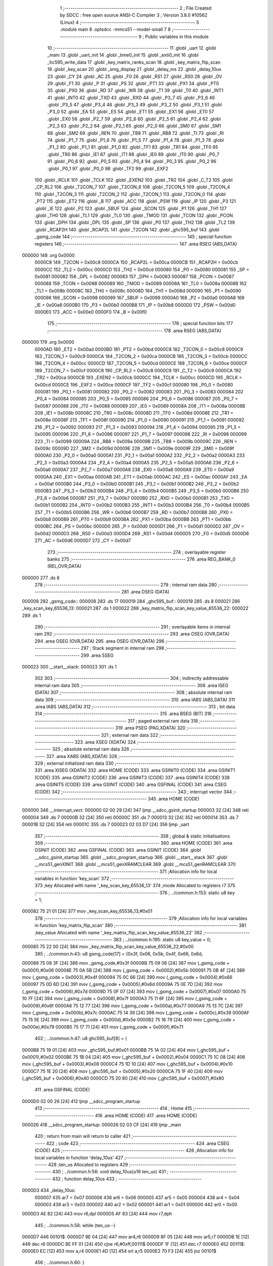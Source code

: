                                       1 ;--------------------------------------------------------
                                      2 ; File Created by SDCC : free open source ANSI-C Compiler
                                      3 ; Version 3.8.0 #10562 (Linux)
                                      4 ;--------------------------------------------------------
                                      5 	.module main
                                      6 	.optsdcc -mmcs51 --model-small
                                      7 	
                                      8 ;--------------------------------------------------------
                                      9 ; Public variables in this module
                                     10 ;--------------------------------------------------------
                                     11 	.globl _uart
                                     12 	.globl _main
                                     13 	.globl _uart_init
                                     14 	.globl _time0_init
                                     15 	.globl _exti0_init
                                     16 	.globl _hc595_write_data
                                     17 	.globl _key_matrix_ranks_scan
                                     18 	.globl _key_matrix_flip_scan
                                     19 	.globl _key_scan
                                     20 	.globl _smg_display
                                     21 	.globl _delay_ms
                                     22 	.globl _delay_10us
                                     23 	.globl _CY
                                     24 	.globl _AC
                                     25 	.globl _F0
                                     26 	.globl _RS1
                                     27 	.globl _RS0
                                     28 	.globl _OV
                                     29 	.globl _F1
                                     30 	.globl _P
                                     31 	.globl _PS
                                     32 	.globl _PT1
                                     33 	.globl _PX1
                                     34 	.globl _PT0
                                     35 	.globl _PX0
                                     36 	.globl _RD
                                     37 	.globl _WR
                                     38 	.globl _T1
                                     39 	.globl _T0
                                     40 	.globl _INT1
                                     41 	.globl _INT0
                                     42 	.globl _TXD
                                     43 	.globl _RXD
                                     44 	.globl _P3_7
                                     45 	.globl _P3_6
                                     46 	.globl _P3_5
                                     47 	.globl _P3_4
                                     48 	.globl _P3_3
                                     49 	.globl _P3_2
                                     50 	.globl _P3_1
                                     51 	.globl _P3_0
                                     52 	.globl _EA
                                     53 	.globl _ES
                                     54 	.globl _ET1
                                     55 	.globl _EX1
                                     56 	.globl _ET0
                                     57 	.globl _EX0
                                     58 	.globl _P2_7
                                     59 	.globl _P2_6
                                     60 	.globl _P2_5
                                     61 	.globl _P2_4
                                     62 	.globl _P2_3
                                     63 	.globl _P2_2
                                     64 	.globl _P2_1
                                     65 	.globl _P2_0
                                     66 	.globl _SM0
                                     67 	.globl _SM1
                                     68 	.globl _SM2
                                     69 	.globl _REN
                                     70 	.globl _TB8
                                     71 	.globl _RB8
                                     72 	.globl _TI
                                     73 	.globl _RI
                                     74 	.globl _P1_7
                                     75 	.globl _P1_6
                                     76 	.globl _P1_5
                                     77 	.globl _P1_4
                                     78 	.globl _P1_3
                                     79 	.globl _P1_2
                                     80 	.globl _P1_1
                                     81 	.globl _P1_0
                                     82 	.globl _TF1
                                     83 	.globl _TR1
                                     84 	.globl _TF0
                                     85 	.globl _TR0
                                     86 	.globl _IE1
                                     87 	.globl _IT1
                                     88 	.globl _IE0
                                     89 	.globl _IT0
                                     90 	.globl _P0_7
                                     91 	.globl _P0_6
                                     92 	.globl _P0_5
                                     93 	.globl _P0_4
                                     94 	.globl _P0_3
                                     95 	.globl _P0_2
                                     96 	.globl _P0_1
                                     97 	.globl _P0_0
                                     98 	.globl _TF2
                                     99 	.globl _EXF2
                                    100 	.globl _RCLK
                                    101 	.globl _TCLK
                                    102 	.globl _EXEN2
                                    103 	.globl _TR2
                                    104 	.globl _C_T2
                                    105 	.globl _CP_RL2
                                    106 	.globl _T2CON_7
                                    107 	.globl _T2CON_6
                                    108 	.globl _T2CON_5
                                    109 	.globl _T2CON_4
                                    110 	.globl _T2CON_3
                                    111 	.globl _T2CON_2
                                    112 	.globl _T2CON_1
                                    113 	.globl _T2CON_0
                                    114 	.globl _PT2
                                    115 	.globl _ET2
                                    116 	.globl _B
                                    117 	.globl _ACC
                                    118 	.globl _PSW
                                    119 	.globl _IP
                                    120 	.globl _P3
                                    121 	.globl _IE
                                    122 	.globl _P2
                                    123 	.globl _SBUF
                                    124 	.globl _SCON
                                    125 	.globl _P1
                                    126 	.globl _TH1
                                    127 	.globl _TH0
                                    128 	.globl _TL1
                                    129 	.globl _TL0
                                    130 	.globl _TMOD
                                    131 	.globl _TCON
                                    132 	.globl _PCON
                                    133 	.globl _DPH
                                    134 	.globl _DPL
                                    135 	.globl _SP
                                    136 	.globl _P0
                                    137 	.globl _TH2
                                    138 	.globl _TL2
                                    139 	.globl _RCAP2H
                                    140 	.globl _RCAP2L
                                    141 	.globl _T2CON
                                    142 	.globl _ghc595_buf
                                    143 	.globl _gsmg_code
                                    144 ;--------------------------------------------------------
                                    145 ; special function registers
                                    146 ;--------------------------------------------------------
                                    147 	.area RSEG    (ABS,DATA)
      000000                        148 	.org 0x0000
                           0000C8   149 _T2CON	=	0x00c8
                           0000CA   150 _RCAP2L	=	0x00ca
                           0000CB   151 _RCAP2H	=	0x00cb
                           0000CC   152 _TL2	=	0x00cc
                           0000CD   153 _TH2	=	0x00cd
                           000080   154 _P0	=	0x0080
                           000081   155 _SP	=	0x0081
                           000082   156 _DPL	=	0x0082
                           000083   157 _DPH	=	0x0083
                           000087   158 _PCON	=	0x0087
                           000088   159 _TCON	=	0x0088
                           000089   160 _TMOD	=	0x0089
                           00008A   161 _TL0	=	0x008a
                           00008B   162 _TL1	=	0x008b
                           00008C   163 _TH0	=	0x008c
                           00008D   164 _TH1	=	0x008d
                           000090   165 _P1	=	0x0090
                           000098   166 _SCON	=	0x0098
                           000099   167 _SBUF	=	0x0099
                           0000A0   168 _P2	=	0x00a0
                           0000A8   169 _IE	=	0x00a8
                           0000B0   170 _P3	=	0x00b0
                           0000B8   171 _IP	=	0x00b8
                           0000D0   172 _PSW	=	0x00d0
                           0000E0   173 _ACC	=	0x00e0
                           0000F0   174 _B	=	0x00f0
                                    175 ;--------------------------------------------------------
                                    176 ; special function bits
                                    177 ;--------------------------------------------------------
                                    178 	.area RSEG    (ABS,DATA)
      000000                        179 	.org 0x0000
                           0000AD   180 _ET2	=	0x00ad
                           0000BD   181 _PT2	=	0x00bd
                           0000C8   182 _T2CON_0	=	0x00c8
                           0000C9   183 _T2CON_1	=	0x00c9
                           0000CA   184 _T2CON_2	=	0x00ca
                           0000CB   185 _T2CON_3	=	0x00cb
                           0000CC   186 _T2CON_4	=	0x00cc
                           0000CD   187 _T2CON_5	=	0x00cd
                           0000CE   188 _T2CON_6	=	0x00ce
                           0000CF   189 _T2CON_7	=	0x00cf
                           0000C8   190 _CP_RL2	=	0x00c8
                           0000C9   191 _C_T2	=	0x00c9
                           0000CA   192 _TR2	=	0x00ca
                           0000CB   193 _EXEN2	=	0x00cb
                           0000CC   194 _TCLK	=	0x00cc
                           0000CD   195 _RCLK	=	0x00cd
                           0000CE   196 _EXF2	=	0x00ce
                           0000CF   197 _TF2	=	0x00cf
                           000080   198 _P0_0	=	0x0080
                           000081   199 _P0_1	=	0x0081
                           000082   200 _P0_2	=	0x0082
                           000083   201 _P0_3	=	0x0083
                           000084   202 _P0_4	=	0x0084
                           000085   203 _P0_5	=	0x0085
                           000086   204 _P0_6	=	0x0086
                           000087   205 _P0_7	=	0x0087
                           000088   206 _IT0	=	0x0088
                           000089   207 _IE0	=	0x0089
                           00008A   208 _IT1	=	0x008a
                           00008B   209 _IE1	=	0x008b
                           00008C   210 _TR0	=	0x008c
                           00008D   211 _TF0	=	0x008d
                           00008E   212 _TR1	=	0x008e
                           00008F   213 _TF1	=	0x008f
                           000090   214 _P1_0	=	0x0090
                           000091   215 _P1_1	=	0x0091
                           000092   216 _P1_2	=	0x0092
                           000093   217 _P1_3	=	0x0093
                           000094   218 _P1_4	=	0x0094
                           000095   219 _P1_5	=	0x0095
                           000096   220 _P1_6	=	0x0096
                           000097   221 _P1_7	=	0x0097
                           000098   222 _RI	=	0x0098
                           000099   223 _TI	=	0x0099
                           00009A   224 _RB8	=	0x009a
                           00009B   225 _TB8	=	0x009b
                           00009C   226 _REN	=	0x009c
                           00009D   227 _SM2	=	0x009d
                           00009E   228 _SM1	=	0x009e
                           00009F   229 _SM0	=	0x009f
                           0000A0   230 _P2_0	=	0x00a0
                           0000A1   231 _P2_1	=	0x00a1
                           0000A2   232 _P2_2	=	0x00a2
                           0000A3   233 _P2_3	=	0x00a3
                           0000A4   234 _P2_4	=	0x00a4
                           0000A5   235 _P2_5	=	0x00a5
                           0000A6   236 _P2_6	=	0x00a6
                           0000A7   237 _P2_7	=	0x00a7
                           0000A8   238 _EX0	=	0x00a8
                           0000A9   239 _ET0	=	0x00a9
                           0000AA   240 _EX1	=	0x00aa
                           0000AB   241 _ET1	=	0x00ab
                           0000AC   242 _ES	=	0x00ac
                           0000AF   243 _EA	=	0x00af
                           0000B0   244 _P3_0	=	0x00b0
                           0000B1   245 _P3_1	=	0x00b1
                           0000B2   246 _P3_2	=	0x00b2
                           0000B3   247 _P3_3	=	0x00b3
                           0000B4   248 _P3_4	=	0x00b4
                           0000B5   249 _P3_5	=	0x00b5
                           0000B6   250 _P3_6	=	0x00b6
                           0000B7   251 _P3_7	=	0x00b7
                           0000B0   252 _RXD	=	0x00b0
                           0000B1   253 _TXD	=	0x00b1
                           0000B2   254 _INT0	=	0x00b2
                           0000B3   255 _INT1	=	0x00b3
                           0000B4   256 _T0	=	0x00b4
                           0000B5   257 _T1	=	0x00b5
                           0000B6   258 _WR	=	0x00b6
                           0000B7   259 _RD	=	0x00b7
                           0000B8   260 _PX0	=	0x00b8
                           0000B9   261 _PT0	=	0x00b9
                           0000BA   262 _PX1	=	0x00ba
                           0000BB   263 _PT1	=	0x00bb
                           0000BC   264 _PS	=	0x00bc
                           0000D0   265 _P	=	0x00d0
                           0000D1   266 _F1	=	0x00d1
                           0000D2   267 _OV	=	0x00d2
                           0000D3   268 _RS0	=	0x00d3
                           0000D4   269 _RS1	=	0x00d4
                           0000D5   270 _F0	=	0x00d5
                           0000D6   271 _AC	=	0x00d6
                           0000D7   272 _CY	=	0x00d7
                                    273 ;--------------------------------------------------------
                                    274 ; overlayable register banks
                                    275 ;--------------------------------------------------------
                                    276 	.area REG_BANK_0	(REL,OVR,DATA)
      000000                        277 	.ds 8
                                    278 ;--------------------------------------------------------
                                    279 ; internal ram data
                                    280 ;--------------------------------------------------------
                                    281 	.area DSEG    (DATA)
      000008                        282 _gsmg_code::
      000008                        283 	.ds 17
      000019                        284 _ghc595_buf::
      000019                        285 	.ds 8
      000021                        286 _key_scan_key_65536_13:
      000021                        287 	.ds 1
      000022                        288 _key_matrix_flip_scan_key_value_65536_22:
      000022                        289 	.ds 1
                                    290 ;--------------------------------------------------------
                                    291 ; overlayable items in internal ram 
                                    292 ;--------------------------------------------------------
                                    293 	.area	OSEG    (OVR,DATA)
                                    294 	.area	OSEG    (OVR,DATA)
                                    295 	.area	OSEG    (OVR,DATA)
                                    296 ;--------------------------------------------------------
                                    297 ; Stack segment in internal ram 
                                    298 ;--------------------------------------------------------
                                    299 	.area	SSEG
      000023                        300 __start__stack:
      000023                        301 	.ds	1
                                    302 
                                    303 ;--------------------------------------------------------
                                    304 ; indirectly addressable internal ram data
                                    305 ;--------------------------------------------------------
                                    306 	.area ISEG    (DATA)
                                    307 ;--------------------------------------------------------
                                    308 ; absolute internal ram data
                                    309 ;--------------------------------------------------------
                                    310 	.area IABS    (ABS,DATA)
                                    311 	.area IABS    (ABS,DATA)
                                    312 ;--------------------------------------------------------
                                    313 ; bit data
                                    314 ;--------------------------------------------------------
                                    315 	.area BSEG    (BIT)
                                    316 ;--------------------------------------------------------
                                    317 ; paged external ram data
                                    318 ;--------------------------------------------------------
                                    319 	.area PSEG    (PAG,XDATA)
                                    320 ;--------------------------------------------------------
                                    321 ; external ram data
                                    322 ;--------------------------------------------------------
                                    323 	.area XSEG    (XDATA)
                                    324 ;--------------------------------------------------------
                                    325 ; absolute external ram data
                                    326 ;--------------------------------------------------------
                                    327 	.area XABS    (ABS,XDATA)
                                    328 ;--------------------------------------------------------
                                    329 ; external initialized ram data
                                    330 ;--------------------------------------------------------
                                    331 	.area XISEG   (XDATA)
                                    332 	.area HOME    (CODE)
                                    333 	.area GSINIT0 (CODE)
                                    334 	.area GSINIT1 (CODE)
                                    335 	.area GSINIT2 (CODE)
                                    336 	.area GSINIT3 (CODE)
                                    337 	.area GSINIT4 (CODE)
                                    338 	.area GSINIT5 (CODE)
                                    339 	.area GSINIT  (CODE)
                                    340 	.area GSFINAL (CODE)
                                    341 	.area CSEG    (CODE)
                                    342 ;--------------------------------------------------------
                                    343 ; interrupt vector 
                                    344 ;--------------------------------------------------------
                                    345 	.area HOME    (CODE)
      000000                        346 __interrupt_vect:
      000000 02 00 29         [24]  347 	ljmp	__sdcc_gsinit_startup
      000003 32               [24]  348 	reti
      000004                        349 	.ds	7
      00000B 32               [24]  350 	reti
      00000C                        351 	.ds	7
      000013 32               [24]  352 	reti
      000014                        353 	.ds	7
      00001B 32               [24]  354 	reti
      00001C                        355 	.ds	7
      000023 02 03 D7         [24]  356 	ljmp	_uart
                                    357 ;--------------------------------------------------------
                                    358 ; global & static initialisations
                                    359 ;--------------------------------------------------------
                                    360 	.area HOME    (CODE)
                                    361 	.area GSINIT  (CODE)
                                    362 	.area GSFINAL (CODE)
                                    363 	.area GSINIT  (CODE)
                                    364 	.globl __sdcc_gsinit_startup
                                    365 	.globl __sdcc_program_startup
                                    366 	.globl __start__stack
                                    367 	.globl __mcs51_genXINIT
                                    368 	.globl __mcs51_genXRAMCLEAR
                                    369 	.globl __mcs51_genRAMCLEAR
                                    370 ;------------------------------------------------------------
                                    371 ;Allocation info for local variables in function 'key_scan'
                                    372 ;------------------------------------------------------------
                                    373 ;key                       Allocated with name '_key_scan_key_65536_13'
                                    374 ;mode                      Allocated to registers r7 
                                    375 ;------------------------------------------------------------
                                    376 ;	../common.h:153: static u8 key = 1;
      000082 75 21 01         [24]  377 	mov	_key_scan_key_65536_13,#0x01
                                    378 ;------------------------------------------------------------
                                    379 ;Allocation info for local variables in function 'key_matrix_flip_scan'
                                    380 ;------------------------------------------------------------
                                    381 ;key_value                 Allocated with name '_key_matrix_flip_scan_key_value_65536_22'
                                    382 ;------------------------------------------------------------
                                    383 ;	../common.h:195: static u8 key_value = 0;
      000085 75 22 00         [24]  384 	mov	_key_matrix_flip_scan_key_value_65536_22,#0x00
                                    385 ;	../common.h:43: u8 gsmg_code[17] = {0x3f, 0x06, 0x5b, 0x4f, 0x66, 0x6d,
      000088 75 08 3F         [24]  386 	mov	_gsmg_code,#0x3f
      00008B 75 09 06         [24]  387 	mov	(_gsmg_code + 0x0001),#0x06
      00008E 75 0A 5B         [24]  388 	mov	(_gsmg_code + 0x0002),#0x5b
      000091 75 0B 4F         [24]  389 	mov	(_gsmg_code + 0x0003),#0x4f
      000094 75 0C 66         [24]  390 	mov	(_gsmg_code + 0x0004),#0x66
      000097 75 0D 6D         [24]  391 	mov	(_gsmg_code + 0x0005),#0x6d
      00009A 75 0E 7D         [24]  392 	mov	(_gsmg_code + 0x0006),#0x7d
      00009D 75 0F 07         [24]  393 	mov	(_gsmg_code + 0x0007),#0x07
      0000A0 75 10 7F         [24]  394 	mov	(_gsmg_code + 0x0008),#0x7f
      0000A3 75 11 6F         [24]  395 	mov	(_gsmg_code + 0x0009),#0x6f
      0000A6 75 12 77         [24]  396 	mov	(_gsmg_code + 0x000a),#0x77
      0000A9 75 13 7C         [24]  397 	mov	(_gsmg_code + 0x000b),#0x7c
      0000AC 75 14 39         [24]  398 	mov	(_gsmg_code + 0x000c),#0x39
      0000AF 75 15 5E         [24]  399 	mov	(_gsmg_code + 0x000d),#0x5e
      0000B2 75 16 79         [24]  400 	mov	(_gsmg_code + 0x000e),#0x79
      0000B5 75 17 71         [24]  401 	mov	(_gsmg_code + 0x000f),#0x71
                                    402 ;	../common.h:47: u8 ghc595_buf[8] = {
      0000B8 75 19 01         [24]  403 	mov	_ghc595_buf,#0x01
      0000BB 75 1A 02         [24]  404 	mov	(_ghc595_buf + 0x0001),#0x02
      0000BE 75 1B 04         [24]  405 	mov	(_ghc595_buf + 0x0002),#0x04
      0000C1 75 1C 08         [24]  406 	mov	(_ghc595_buf + 0x0003),#0x08
      0000C4 75 1D 10         [24]  407 	mov	(_ghc595_buf + 0x0004),#0x10
      0000C7 75 1E 20         [24]  408 	mov	(_ghc595_buf + 0x0005),#0x20
      0000CA 75 1F 40         [24]  409 	mov	(_ghc595_buf + 0x0006),#0x40
      0000CD 75 20 80         [24]  410 	mov	(_ghc595_buf + 0x0007),#0x80
                                    411 	.area GSFINAL (CODE)
      0000D0 02 00 26         [24]  412 	ljmp	__sdcc_program_startup
                                    413 ;--------------------------------------------------------
                                    414 ; Home
                                    415 ;--------------------------------------------------------
                                    416 	.area HOME    (CODE)
                                    417 	.area HOME    (CODE)
      000026                        418 __sdcc_program_startup:
      000026 02 03 CF         [24]  419 	ljmp	_main
                                    420 ;	return from main will return to caller
                                    421 ;--------------------------------------------------------
                                    422 ; code
                                    423 ;--------------------------------------------------------
                                    424 	.area CSEG    (CODE)
                                    425 ;------------------------------------------------------------
                                    426 ;Allocation info for local variables in function 'delay_10us'
                                    427 ;------------------------------------------------------------
                                    428 ;ten_us                    Allocated to registers 
                                    429 ;------------------------------------------------------------
                                    430 ;	../common.h:56: void delay_10us(u16 ten_us)
                                    431 ;	-----------------------------------------
                                    432 ;	 function delay_10us
                                    433 ;	-----------------------------------------
      0000D3                        434 _delay_10us:
                           000007   435 	ar7 = 0x07
                           000006   436 	ar6 = 0x06
                           000005   437 	ar5 = 0x05
                           000004   438 	ar4 = 0x04
                           000003   439 	ar3 = 0x03
                           000002   440 	ar2 = 0x02
                           000001   441 	ar1 = 0x01
                           000000   442 	ar0 = 0x00
      0000D3 AE 82            [24]  443 	mov	r6,dpl
      0000D5 AF 83            [24]  444 	mov	r7,dph
                                    445 ;	../common.h:58: while (ten_us--)
      0000D7                        446 00101$:
      0000D7 8E 04            [24]  447 	mov	ar4,r6
      0000D9 8F 05            [24]  448 	mov	ar5,r7
      0000DB 1E               [12]  449 	dec	r6
      0000DC BE FF 01         [24]  450 	cjne	r6,#0xff,00111$
      0000DF 1F               [12]  451 	dec	r7
      0000E0                        452 00111$:
      0000E0 EC               [12]  453 	mov	a,r4
      0000E1 4D               [12]  454 	orl	a,r5
      0000E2 70 F3            [24]  455 	jnz	00101$
                                    456 ;	../common.h:60: }
      0000E4 22               [24]  457 	ret
                                    458 ;------------------------------------------------------------
                                    459 ;Allocation info for local variables in function 'delay_ms'
                                    460 ;------------------------------------------------------------
                                    461 ;ms                        Allocated to registers 
                                    462 ;i                         Allocated to registers r6 r7 
                                    463 ;j                         Allocated to registers r4 r5 
                                    464 ;------------------------------------------------------------
                                    465 ;	../common.h:68: void delay_ms(u16 ms)
                                    466 ;	-----------------------------------------
                                    467 ;	 function delay_ms
                                    468 ;	-----------------------------------------
      0000E5                        469 _delay_ms:
      0000E5 AE 82            [24]  470 	mov	r6,dpl
      0000E7 AF 83            [24]  471 	mov	r7,dph
                                    472 ;	../common.h:71: for (i = ms; i > 0; i--)
      0000E9                        473 00106$:
      0000E9 EE               [12]  474 	mov	a,r6
      0000EA 4F               [12]  475 	orl	a,r7
      0000EB 60 1B            [24]  476 	jz	00108$
                                    477 ;	../common.h:73: for(j=110; j>0; j--);
      0000ED 7C 6E            [12]  478 	mov	r4,#0x6e
      0000EF 7D 00            [12]  479 	mov	r5,#0x00
      0000F1                        480 00104$:
      0000F1 EC               [12]  481 	mov	a,r4
      0000F2 24 FF            [12]  482 	add	a,#0xff
      0000F4 FA               [12]  483 	mov	r2,a
      0000F5 ED               [12]  484 	mov	a,r5
      0000F6 34 FF            [12]  485 	addc	a,#0xff
      0000F8 FB               [12]  486 	mov	r3,a
      0000F9 8A 04            [24]  487 	mov	ar4,r2
      0000FB 8B 05            [24]  488 	mov	ar5,r3
      0000FD EA               [12]  489 	mov	a,r2
      0000FE 4B               [12]  490 	orl	a,r3
      0000FF 70 F0            [24]  491 	jnz	00104$
                                    492 ;	../common.h:71: for (i = ms; i > 0; i--)
      000101 1E               [12]  493 	dec	r6
      000102 BE FF 01         [24]  494 	cjne	r6,#0xff,00133$
      000105 1F               [12]  495 	dec	r7
      000106                        496 00133$:
      000106 80 E1            [24]  497 	sjmp	00106$
      000108                        498 00108$:
                                    499 ;	../common.h:75: }
      000108 22               [24]  500 	ret
                                    501 ;------------------------------------------------------------
                                    502 ;Allocation info for local variables in function 'smg_display'
                                    503 ;------------------------------------------------------------
                                    504 ;i                         Allocated to registers r7 
                                    505 ;------------------------------------------------------------
                                    506 ;	../common.h:83: void smg_display()
                                    507 ;	-----------------------------------------
                                    508 ;	 function smg_display
                                    509 ;	-----------------------------------------
      000109                        510 _smg_display:
                                    511 ;	../common.h:86: for (i = 8; i < 16; i++)
      000109 7F 08            [12]  512 	mov	r7,#0x08
      00010B                        513 00112$:
                                    514 ;	../common.h:88: switch (i)
      00010B BF 08 00         [24]  515 	cjne	r7,#0x08,00129$
      00010E                        516 00129$:
      00010E 50 03            [24]  517 	jnc	00130$
      000110 02 01 7A         [24]  518 	ljmp	00110$
      000113                        519 00130$:
      000113 EF               [12]  520 	mov	a,r7
      000114 24 F0            [12]  521 	add	a,#0xff - 0x0f
      000116 50 03            [24]  522 	jnc	00131$
      000118 02 01 7A         [24]  523 	ljmp	00110$
      00011B                        524 00131$:
      00011B EF               [12]  525 	mov	a,r7
      00011C 24 F8            [12]  526 	add	a,#0xf8
      00011E FE               [12]  527 	mov	r6,a
      00011F 24 0A            [12]  528 	add	a,#(00132$-3-.)
      000121 83               [24]  529 	movc	a,@a+pc
      000122 F5 82            [12]  530 	mov	dpl,a
      000124 EE               [12]  531 	mov	a,r6
      000125 24 0C            [12]  532 	add	a,#(00133$-3-.)
      000127 83               [24]  533 	movc	a,@a+pc
      000128 F5 83            [12]  534 	mov	dph,a
      00012A E4               [12]  535 	clr	a
      00012B 73               [24]  536 	jmp	@a+dptr
      00012C                        537 00132$:
      00012C 3C                     538 	.db	00101$
      00012D 44                     539 	.db	00102$
      00012E 4C                     540 	.db	00103$
      00012F 54                     541 	.db	00104$
      000130 5C                     542 	.db	00105$
      000131 64                     543 	.db	00106$
      000132 6C                     544 	.db	00107$
      000133 74                     545 	.db	00108$
      000134                        546 00133$:
      000134 01                     547 	.db	00101$>>8
      000135 01                     548 	.db	00102$>>8
      000136 01                     549 	.db	00103$>>8
      000137 01                     550 	.db	00104$>>8
      000138 01                     551 	.db	00105$>>8
      000139 01                     552 	.db	00106$>>8
      00013A 01                     553 	.db	00107$>>8
      00013B 01                     554 	.db	00108$>>8
                                    555 ;	../common.h:90: case 8:
      00013C                        556 00101$:
                                    557 ;	../common.h:91: LSC = 1;
                                    558 ;	assignBit
      00013C D2 A4            [12]  559 	setb	_P2_4
                                    560 ;	../common.h:92: LSB = 1;
                                    561 ;	assignBit
      00013E D2 A3            [12]  562 	setb	_P2_3
                                    563 ;	../common.h:93: LSA = 1;
                                    564 ;	assignBit
      000140 D2 A2            [12]  565 	setb	_P2_2
                                    566 ;	../common.h:94: break;
                                    567 ;	../common.h:95: case 9:
      000142 80 36            [24]  568 	sjmp	00110$
      000144                        569 00102$:
                                    570 ;	../common.h:96: LSC = 1;
                                    571 ;	assignBit
      000144 D2 A4            [12]  572 	setb	_P2_4
                                    573 ;	../common.h:97: LSB = 1;
                                    574 ;	assignBit
      000146 D2 A3            [12]  575 	setb	_P2_3
                                    576 ;	../common.h:98: LSA = 0;
                                    577 ;	assignBit
      000148 C2 A2            [12]  578 	clr	_P2_2
                                    579 ;	../common.h:99: break;
                                    580 ;	../common.h:100: case 10:
      00014A 80 2E            [24]  581 	sjmp	00110$
      00014C                        582 00103$:
                                    583 ;	../common.h:101: LSC = 1;
                                    584 ;	assignBit
      00014C D2 A4            [12]  585 	setb	_P2_4
                                    586 ;	../common.h:102: LSB = 0;
                                    587 ;	assignBit
      00014E C2 A3            [12]  588 	clr	_P2_3
                                    589 ;	../common.h:103: LSA = 1;
                                    590 ;	assignBit
      000150 D2 A2            [12]  591 	setb	_P2_2
                                    592 ;	../common.h:104: break;
                                    593 ;	../common.h:105: case 11:
      000152 80 26            [24]  594 	sjmp	00110$
      000154                        595 00104$:
                                    596 ;	../common.h:106: LSC = 1;
                                    597 ;	assignBit
      000154 D2 A4            [12]  598 	setb	_P2_4
                                    599 ;	../common.h:107: LSB = 0;
                                    600 ;	assignBit
      000156 C2 A3            [12]  601 	clr	_P2_3
                                    602 ;	../common.h:108: LSA = 0;
                                    603 ;	assignBit
      000158 C2 A2            [12]  604 	clr	_P2_2
                                    605 ;	../common.h:109: break;
                                    606 ;	../common.h:110: case 12:
      00015A 80 1E            [24]  607 	sjmp	00110$
      00015C                        608 00105$:
                                    609 ;	../common.h:111: LSC = 0;
                                    610 ;	assignBit
      00015C C2 A4            [12]  611 	clr	_P2_4
                                    612 ;	../common.h:112: LSB = 1;
                                    613 ;	assignBit
      00015E D2 A3            [12]  614 	setb	_P2_3
                                    615 ;	../common.h:113: LSA = 1;
                                    616 ;	assignBit
      000160 D2 A2            [12]  617 	setb	_P2_2
                                    618 ;	../common.h:114: break;
                                    619 ;	../common.h:115: case 13:
      000162 80 16            [24]  620 	sjmp	00110$
      000164                        621 00106$:
                                    622 ;	../common.h:116: LSC = 0;
                                    623 ;	assignBit
      000164 C2 A4            [12]  624 	clr	_P2_4
                                    625 ;	../common.h:117: LSB = 1;
                                    626 ;	assignBit
      000166 D2 A3            [12]  627 	setb	_P2_3
                                    628 ;	../common.h:118: LSA = 0;
                                    629 ;	assignBit
      000168 C2 A2            [12]  630 	clr	_P2_2
                                    631 ;	../common.h:119: break;
                                    632 ;	../common.h:120: case 14:
      00016A 80 0E            [24]  633 	sjmp	00110$
      00016C                        634 00107$:
                                    635 ;	../common.h:121: LSC = 0;
                                    636 ;	assignBit
      00016C C2 A4            [12]  637 	clr	_P2_4
                                    638 ;	../common.h:122: LSB = 0;
                                    639 ;	assignBit
      00016E C2 A3            [12]  640 	clr	_P2_3
                                    641 ;	../common.h:123: LSA = 1;
                                    642 ;	assignBit
      000170 D2 A2            [12]  643 	setb	_P2_2
                                    644 ;	../common.h:124: break;
                                    645 ;	../common.h:125: case 15:
      000172 80 06            [24]  646 	sjmp	00110$
      000174                        647 00108$:
                                    648 ;	../common.h:126: LSC = 0;
                                    649 ;	assignBit
      000174 C2 A4            [12]  650 	clr	_P2_4
                                    651 ;	../common.h:127: LSB = 0;
                                    652 ;	assignBit
      000176 C2 A3            [12]  653 	clr	_P2_3
                                    654 ;	../common.h:128: LSA = 0;
                                    655 ;	assignBit
      000178 C2 A2            [12]  656 	clr	_P2_2
                                    657 ;	../common.h:133: }
      00017A                        658 00110$:
                                    659 ;	../common.h:134: SMG_A_DP_PORT = gsmg_code[i];
      00017A EF               [12]  660 	mov	a,r7
      00017B 24 08            [12]  661 	add	a,#_gsmg_code
      00017D F9               [12]  662 	mov	r1,a
      00017E 87 80            [24]  663 	mov	_P0,@r1
                                    664 ;	../common.h:135: delay_10us(100);
      000180 90 00 64         [24]  665 	mov	dptr,#0x0064
      000183 C0 07            [24]  666 	push	ar7
      000185 12 00 D3         [24]  667 	lcall	_delay_10us
      000188 D0 07            [24]  668 	pop	ar7
                                    669 ;	../common.h:136: SMG_A_DP_PORT = 0x00;
      00018A 75 80 00         [24]  670 	mov	_P0,#0x00
                                    671 ;	../common.h:86: for (i = 8; i < 16; i++)
      00018D 0F               [12]  672 	inc	r7
      00018E BF 10 00         [24]  673 	cjne	r7,#0x10,00134$
      000191                        674 00134$:
      000191 50 03            [24]  675 	jnc	00135$
      000193 02 01 0B         [24]  676 	ljmp	00112$
      000196                        677 00135$:
                                    678 ;	../common.h:138: }
      000196 22               [24]  679 	ret
                                    680 ;------------------------------------------------------------
                                    681 ;Allocation info for local variables in function 'key_scan'
                                    682 ;------------------------------------------------------------
                                    683 ;key                       Allocated with name '_key_scan_key_65536_13'
                                    684 ;mode                      Allocated to registers r7 
                                    685 ;------------------------------------------------------------
                                    686 ;	../common.h:151: u8 key_scan(u8 mode)
                                    687 ;	-----------------------------------------
                                    688 ;	 function key_scan
                                    689 ;	-----------------------------------------
      000197                        690 _key_scan:
                                    691 ;	../common.h:154: if (mode)
      000197 E5 82            [12]  692 	mov	a,dpl
      000199 FF               [12]  693 	mov	r7,a
      00019A 60 03            [24]  694 	jz	00102$
                                    695 ;	../common.h:156: key = 1;
      00019C 75 21 01         [24]  696 	mov	_key_scan_key_65536_13,#0x01
      00019F                        697 00102$:
                                    698 ;	../common.h:158: if (key == 1 && (KEY1 == 0 || KEY2 == 0 || KEY3 == 0 || KEY4 == 0)) // 任意按键按下
      00019F 74 01            [12]  699 	mov	a,#0x01
      0001A1 B5 21 31         [24]  700 	cjne	a,_key_scan_key_65536_13,00120$
      0001A4 30 B1 09         [24]  701 	jnb	_P3_1,00119$
      0001A7 30 B0 06         [24]  702 	jnb	_P3_0,00119$
      0001AA 30 B2 03         [24]  703 	jnb	_P3_2,00119$
      0001AD 20 B3 25         [24]  704 	jb	_P3_3,00120$
      0001B0                        705 00119$:
                                    706 ;	../common.h:160: delay_10us(1000); // 消抖
      0001B0 90 03 E8         [24]  707 	mov	dptr,#0x03e8
      0001B3 12 00 D3         [24]  708 	lcall	_delay_10us
                                    709 ;	../common.h:161: key = 0;
      0001B6 75 21 00         [24]  710 	mov	_key_scan_key_65536_13,#0x00
                                    711 ;	../common.h:162: if (KEY1 == 0)
      0001B9 20 B1 04         [24]  712 	jb	_P3_1,00112$
                                    713 ;	../common.h:164: return KEY1_PRESS;
      0001BC 75 82 01         [24]  714 	mov	dpl,#0x01
      0001BF 22               [24]  715 	ret
      0001C0                        716 00112$:
                                    717 ;	../common.h:166: else if (KEY2 == 0)
      0001C0 20 B0 04         [24]  718 	jb	_P3_0,00109$
                                    719 ;	../common.h:168: return KEY2_PRESS;
      0001C3 75 82 01         [24]  720 	mov	dpl,#0x01
      0001C6 22               [24]  721 	ret
      0001C7                        722 00109$:
                                    723 ;	../common.h:170: else if (KEY3 == 0)
      0001C7 20 B2 04         [24]  724 	jb	_P3_2,00106$
                                    725 ;	../common.h:172: return KEY3_PRESS;
      0001CA 75 82 01         [24]  726 	mov	dpl,#0x01
      0001CD 22               [24]  727 	ret
      0001CE                        728 00106$:
                                    729 ;	../common.h:174: else if (KEY4 == 0)
      0001CE 20 B3 13         [24]  730 	jb	_P3_3,00121$
                                    731 ;	../common.h:176: return KEY4_PRESS;
      0001D1 75 82 01         [24]  732 	mov	dpl,#0x01
      0001D4 22               [24]  733 	ret
      0001D5                        734 00120$:
                                    735 ;	../common.h:179: else if (KEY1 == 1 && KEY2 == 1 && KEY3 == 1 && KEY4 == 1)
      0001D5 30 B1 0C         [24]  736 	jnb	_P3_1,00121$
      0001D8 30 B0 09         [24]  737 	jnb	_P3_0,00121$
      0001DB 30 B2 06         [24]  738 	jnb	_P3_2,00121$
      0001DE 30 B3 03         [24]  739 	jnb	_P3_3,00121$
                                    740 ;	../common.h:181: key = 1;
      0001E1 75 21 01         [24]  741 	mov	_key_scan_key_65536_13,#0x01
      0001E4                        742 00121$:
                                    743 ;	../common.h:183: return KEY_UNPRESS;
      0001E4 75 82 00         [24]  744 	mov	dpl,#0x00
                                    745 ;	../common.h:184: }
      0001E7 22               [24]  746 	ret
                                    747 ;------------------------------------------------------------
                                    748 ;Allocation info for local variables in function 'key_matrix_flip_scan'
                                    749 ;------------------------------------------------------------
                                    750 ;key_value                 Allocated with name '_key_matrix_flip_scan_key_value_65536_22'
                                    751 ;------------------------------------------------------------
                                    752 ;	../common.h:193: u8 key_matrix_flip_scan(void)
                                    753 ;	-----------------------------------------
                                    754 ;	 function key_matrix_flip_scan
                                    755 ;	-----------------------------------------
      0001E8                        756 _key_matrix_flip_scan:
                                    757 ;	../common.h:196: KEY_MATRIX_PORT = 0x0f; // 给所有行赋值0，列全为1
                                    758 ;	../common.h:197: if (KEY_MATRIX_PORT != 0x0f)
      0001E8 74 0F            [12]  759 	mov	a,#0x0f
      0001EA F5 90            [12]  760 	mov	_P1,a
      0001EC B5 90 02         [24]  761 	cjne	a,_P1,00169$
      0001EF 80 73            [24]  762 	sjmp	00117$
      0001F1                        763 00169$:
                                    764 ;	../common.h:199: delay_10us(1000); // 消抖
      0001F1 90 03 E8         [24]  765 	mov	dptr,#0x03e8
      0001F4 12 00 D3         [24]  766 	lcall	_delay_10us
                                    767 ;	../common.h:200: if (KEY_MATRIX_PORT != 0x0f)
      0001F7 74 0F            [12]  768 	mov	a,#0x0f
      0001F9 B5 90 02         [24]  769 	cjne	a,_P1,00170$
      0001FC 80 69            [24]  770 	sjmp	00118$
      0001FE                        771 00170$:
                                    772 ;	../common.h:203: KEY_MATRIX_PORT = 0x0f;
      0001FE 75 90 0F         [24]  773 	mov	_P1,#0x0f
                                    774 ;	../common.h:204: switch (KEY_MATRIX_PORT)
      000201 AF 90            [24]  775 	mov	r7,_P1
      000203 BF 07 02         [24]  776 	cjne	r7,#0x07,00171$
      000206 80 0F            [24]  777 	sjmp	00101$
      000208                        778 00171$:
      000208 BF 0B 02         [24]  779 	cjne	r7,#0x0b,00172$
      00020B 80 0F            [24]  780 	sjmp	00102$
      00020D                        781 00172$:
      00020D BF 0D 02         [24]  782 	cjne	r7,#0x0d,00173$
      000210 80 0F            [24]  783 	sjmp	00103$
      000212                        784 00173$:
                                    785 ;	../common.h:206: case 0x07:
      000212 BF 0E 14         [24]  786 	cjne	r7,#0x0e,00105$
      000215 80 0F            [24]  787 	sjmp	00104$
      000217                        788 00101$:
                                    789 ;	../common.h:207: key_value = 1;
      000217 75 22 01         [24]  790 	mov	_key_matrix_flip_scan_key_value_65536_22,#0x01
                                    791 ;	../common.h:208: break;
                                    792 ;	../common.h:209: case 0x0b:
      00021A 80 0D            [24]  793 	sjmp	00105$
      00021C                        794 00102$:
                                    795 ;	../common.h:210: key_value = 2;
      00021C 75 22 02         [24]  796 	mov	_key_matrix_flip_scan_key_value_65536_22,#0x02
                                    797 ;	../common.h:211: break;
                                    798 ;	../common.h:212: case 0x0d:
      00021F 80 08            [24]  799 	sjmp	00105$
      000221                        800 00103$:
                                    801 ;	../common.h:213: key_value = 3;
      000221 75 22 03         [24]  802 	mov	_key_matrix_flip_scan_key_value_65536_22,#0x03
                                    803 ;	../common.h:214: break;
                                    804 ;	../common.h:215: case 0x0e:
      000224 80 03            [24]  805 	sjmp	00105$
      000226                        806 00104$:
                                    807 ;	../common.h:216: key_value = 4;
      000226 75 22 04         [24]  808 	mov	_key_matrix_flip_scan_key_value_65536_22,#0x04
                                    809 ;	../common.h:218: }
      000229                        810 00105$:
                                    811 ;	../common.h:220: KEY_MATRIX_PORT = 0xf0;
      000229 75 90 F0         [24]  812 	mov	_P1,#0xf0
                                    813 ;	../common.h:221: switch (KEY_MATRIX_PORT)
      00022C AF 90            [24]  814 	mov	r7,_P1
      00022E BF 70 02         [24]  815 	cjne	r7,#0x70,00175$
      000231 80 2A            [24]  816 	sjmp	00111$
      000233                        817 00175$:
      000233 BF B0 02         [24]  818 	cjne	r7,#0xb0,00176$
      000236 80 0C            [24]  819 	sjmp	00107$
      000238                        820 00176$:
      000238 BF D0 02         [24]  821 	cjne	r7,#0xd0,00177$
      00023B 80 10            [24]  822 	sjmp	00108$
      00023D                        823 00177$:
                                    824 ;	../common.h:223: case 0x70:
      00023D BF E0 1D         [24]  825 	cjne	r7,#0xe0,00111$
      000240 80 14            [24]  826 	sjmp	00109$
                                    827 ;	../common.h:224: key_value = key_value;
                                    828 ;	../common.h:225: break;
                                    829 ;	../common.h:226: case 0xb0:
      000242 80 19            [24]  830 	sjmp	00111$
      000244                        831 00107$:
                                    832 ;	../common.h:227: key_value = key_value + 4;
      000244 AF 22            [24]  833 	mov	r7,_key_matrix_flip_scan_key_value_65536_22
      000246 74 04            [12]  834 	mov	a,#0x04
      000248 2F               [12]  835 	add	a,r7
      000249 F5 22            [12]  836 	mov	_key_matrix_flip_scan_key_value_65536_22,a
                                    837 ;	../common.h:228: break;
                                    838 ;	../common.h:229: case 0xd0:
      00024B 80 10            [24]  839 	sjmp	00111$
      00024D                        840 00108$:
                                    841 ;	../common.h:230: key_value = key_value + 8;
      00024D AF 22            [24]  842 	mov	r7,_key_matrix_flip_scan_key_value_65536_22
      00024F 74 08            [12]  843 	mov	a,#0x08
      000251 2F               [12]  844 	add	a,r7
      000252 F5 22            [12]  845 	mov	_key_matrix_flip_scan_key_value_65536_22,a
                                    846 ;	../common.h:231: break;
                                    847 ;	../common.h:232: case 0xe0:
      000254 80 07            [24]  848 	sjmp	00111$
      000256                        849 00109$:
                                    850 ;	../common.h:233: key_value = key_value + 12;
      000256 AF 22            [24]  851 	mov	r7,_key_matrix_flip_scan_key_value_65536_22
      000258 74 0C            [12]  852 	mov	a,#0x0c
      00025A 2F               [12]  853 	add	a,r7
      00025B F5 22            [12]  854 	mov	_key_matrix_flip_scan_key_value_65536_22,a
                                    855 ;	../common.h:236: while (KEY_MATRIX_PORT != 0xf0)
      00025D                        856 00111$:
      00025D 74 F0            [12]  857 	mov	a,#0xf0
      00025F B5 90 FB         [24]  858 	cjne	a,_P1,00111$
      000262 80 03            [24]  859 	sjmp	00118$
      000264                        860 00117$:
                                    861 ;	../common.h:242: key_value = 0;
      000264 75 22 00         [24]  862 	mov	_key_matrix_flip_scan_key_value_65536_22,#0x00
      000267                        863 00118$:
                                    864 ;	../common.h:244: return key_value;
      000267 85 22 82         [24]  865 	mov	dpl,_key_matrix_flip_scan_key_value_65536_22
                                    866 ;	../common.h:245: }
      00026A 22               [24]  867 	ret
                                    868 ;------------------------------------------------------------
                                    869 ;Allocation info for local variables in function 'key_matrix_ranks_scan'
                                    870 ;------------------------------------------------------------
                                    871 ;key_value                 Allocated to registers r7 
                                    872 ;------------------------------------------------------------
                                    873 ;	../common.h:254: u8 key_matrix_ranks_scan(void)
                                    874 ;	-----------------------------------------
                                    875 ;	 function key_matrix_ranks_scan
                                    876 ;	-----------------------------------------
      00026B                        877 _key_matrix_ranks_scan:
                                    878 ;	../common.h:256: u8 key_value = 0;
      00026B 7F 00            [12]  879 	mov	r7,#0x00
                                    880 ;	../common.h:258: KEY_MATRIX_PORT = 0xf7;		 // 给第一列赋值0，其余全为1
                                    881 ;	../common.h:259: if (KEY_MATRIX_PORT != 0xf7) // 判断第一列按键是否按下
      00026D 74 F7            [12]  882 	mov	a,#0xf7
      00026F F5 90            [12]  883 	mov	_P1,a
      000271 B5 90 02         [24]  884 	cjne	a,_P1,00255$
      000274 80 2E            [24]  885 	sjmp	00108$
      000276                        886 00255$:
                                    887 ;	../common.h:261: delay_10us(1000); // 消抖
      000276 90 03 E8         [24]  888 	mov	dptr,#0x03e8
      000279 C0 07            [24]  889 	push	ar7
      00027B 12 00 D3         [24]  890 	lcall	_delay_10us
      00027E D0 07            [24]  891 	pop	ar7
                                    892 ;	../common.h:262: switch (KEY_MATRIX_PORT)
      000280 AE 90            [24]  893 	mov	r6,_P1
      000282 BE 77 02         [24]  894 	cjne	r6,#0x77,00256$
      000285 80 0F            [24]  895 	sjmp	00101$
      000287                        896 00256$:
      000287 BE B7 02         [24]  897 	cjne	r6,#0xb7,00257$
      00028A 80 0E            [24]  898 	sjmp	00102$
      00028C                        899 00257$:
      00028C BE D7 02         [24]  900 	cjne	r6,#0xd7,00258$
      00028F 80 0D            [24]  901 	sjmp	00103$
      000291                        902 00258$:
                                    903 ;	../common.h:264: case 0x77:
      000291 BE E7 10         [24]  904 	cjne	r6,#0xe7,00108$
      000294 80 0C            [24]  905 	sjmp	00104$
      000296                        906 00101$:
                                    907 ;	../common.h:265: key_value = 1;
      000296 7F 01            [12]  908 	mov	r7,#0x01
                                    909 ;	../common.h:266: break;
                                    910 ;	../common.h:267: case 0xb7:
      000298 80 0A            [24]  911 	sjmp	00108$
      00029A                        912 00102$:
                                    913 ;	../common.h:268: key_value = 5;
      00029A 7F 05            [12]  914 	mov	r7,#0x05
                                    915 ;	../common.h:269: break;
                                    916 ;	../common.h:270: case 0xd7:
      00029C 80 06            [24]  917 	sjmp	00108$
      00029E                        918 00103$:
                                    919 ;	../common.h:271: key_value = 9;
      00029E 7F 09            [12]  920 	mov	r7,#0x09
                                    921 ;	../common.h:272: break;
                                    922 ;	../common.h:273: case 0xe7:
      0002A0 80 02            [24]  923 	sjmp	00108$
      0002A2                        924 00104$:
                                    925 ;	../common.h:274: key_value = 13;
      0002A2 7F 0D            [12]  926 	mov	r7,#0x0d
                                    927 ;	../common.h:278: while (KEY_MATRIX_PORT != 0xf7)
      0002A4                        928 00108$:
      0002A4 74 F7            [12]  929 	mov	a,#0xf7
      0002A6 B5 90 FB         [24]  930 	cjne	a,_P1,00108$
                                    931 ;	../common.h:281: KEY_MATRIX_PORT = 0xfb;		 // 给第二列赋值0，其余全为1
                                    932 ;	../common.h:282: if (KEY_MATRIX_PORT != 0xfb) // 判断第二列按键是否按下
      0002A9 74 FB            [12]  933 	mov	a,#0xfb
      0002AB F5 90            [12]  934 	mov	_P1,a
      0002AD B5 90 02         [24]  935 	cjne	a,_P1,00262$
      0002B0 80 2E            [24]  936 	sjmp	00118$
      0002B2                        937 00262$:
                                    938 ;	../common.h:284: delay_10us(1000);		 // 消抖
      0002B2 90 03 E8         [24]  939 	mov	dptr,#0x03e8
      0002B5 C0 07            [24]  940 	push	ar7
      0002B7 12 00 D3         [24]  941 	lcall	_delay_10us
      0002BA D0 07            [24]  942 	pop	ar7
                                    943 ;	../common.h:285: switch (KEY_MATRIX_PORT) // 保存第二列按键按下后的键值
      0002BC AE 90            [24]  944 	mov	r6,_P1
      0002BE BE 7B 02         [24]  945 	cjne	r6,#0x7b,00263$
      0002C1 80 0F            [24]  946 	sjmp	00111$
      0002C3                        947 00263$:
      0002C3 BE BB 02         [24]  948 	cjne	r6,#0xbb,00264$
      0002C6 80 0E            [24]  949 	sjmp	00112$
      0002C8                        950 00264$:
      0002C8 BE DB 02         [24]  951 	cjne	r6,#0xdb,00265$
      0002CB 80 0D            [24]  952 	sjmp	00113$
      0002CD                        953 00265$:
                                    954 ;	../common.h:287: case 0x7b:
      0002CD BE EB 10         [24]  955 	cjne	r6,#0xeb,00118$
      0002D0 80 0C            [24]  956 	sjmp	00114$
      0002D2                        957 00111$:
                                    958 ;	../common.h:288: key_value = 2;
      0002D2 7F 02            [12]  959 	mov	r7,#0x02
                                    960 ;	../common.h:289: break;
                                    961 ;	../common.h:290: case 0xbb:
      0002D4 80 0A            [24]  962 	sjmp	00118$
      0002D6                        963 00112$:
                                    964 ;	../common.h:291: key_value = 6;
      0002D6 7F 06            [12]  965 	mov	r7,#0x06
                                    966 ;	../common.h:292: break;
                                    967 ;	../common.h:293: case 0xdb:
      0002D8 80 06            [24]  968 	sjmp	00118$
      0002DA                        969 00113$:
                                    970 ;	../common.h:294: key_value = 10;
      0002DA 7F 0A            [12]  971 	mov	r7,#0x0a
                                    972 ;	../common.h:295: break;
                                    973 ;	../common.h:296: case 0xeb:
      0002DC 80 02            [24]  974 	sjmp	00118$
      0002DE                        975 00114$:
                                    976 ;	../common.h:297: key_value = 14;
      0002DE 7F 0E            [12]  977 	mov	r7,#0x0e
                                    978 ;	../common.h:301: while (KEY_MATRIX_PORT != 0xfb)
      0002E0                        979 00118$:
      0002E0 74 FB            [12]  980 	mov	a,#0xfb
      0002E2 B5 90 FB         [24]  981 	cjne	a,_P1,00118$
                                    982 ;	../common.h:304: KEY_MATRIX_PORT = 0xfd;		 // 给第三列赋值0，其余全为1
                                    983 ;	../common.h:305: if (KEY_MATRIX_PORT != 0xfd) // 判断第三列按键是否按下
      0002E5 74 FD            [12]  984 	mov	a,#0xfd
      0002E7 F5 90            [12]  985 	mov	_P1,a
      0002E9 B5 90 02         [24]  986 	cjne	a,_P1,00269$
      0002EC 80 2E            [24]  987 	sjmp	00128$
      0002EE                        988 00269$:
                                    989 ;	../common.h:307: delay_10us(1000);		 // 消抖
      0002EE 90 03 E8         [24]  990 	mov	dptr,#0x03e8
      0002F1 C0 07            [24]  991 	push	ar7
      0002F3 12 00 D3         [24]  992 	lcall	_delay_10us
      0002F6 D0 07            [24]  993 	pop	ar7
                                    994 ;	../common.h:308: switch (KEY_MATRIX_PORT) // 保存第三列按键按下后的键值
      0002F8 AE 90            [24]  995 	mov	r6,_P1
      0002FA BE 7D 02         [24]  996 	cjne	r6,#0x7d,00270$
      0002FD 80 0F            [24]  997 	sjmp	00121$
      0002FF                        998 00270$:
      0002FF BE BD 02         [24]  999 	cjne	r6,#0xbd,00271$
      000302 80 0E            [24] 1000 	sjmp	00122$
      000304                       1001 00271$:
      000304 BE DD 02         [24] 1002 	cjne	r6,#0xdd,00272$
      000307 80 0D            [24] 1003 	sjmp	00123$
      000309                       1004 00272$:
                                   1005 ;	../common.h:310: case 0x7d:
      000309 BE ED 10         [24] 1006 	cjne	r6,#0xed,00128$
      00030C 80 0C            [24] 1007 	sjmp	00124$
      00030E                       1008 00121$:
                                   1009 ;	../common.h:311: key_value = 3;
      00030E 7F 03            [12] 1010 	mov	r7,#0x03
                                   1011 ;	../common.h:312: break;
                                   1012 ;	../common.h:313: case 0xbd:
      000310 80 0A            [24] 1013 	sjmp	00128$
      000312                       1014 00122$:
                                   1015 ;	../common.h:314: key_value = 7;
      000312 7F 07            [12] 1016 	mov	r7,#0x07
                                   1017 ;	../common.h:315: break;
                                   1018 ;	../common.h:316: case 0xdd:
      000314 80 06            [24] 1019 	sjmp	00128$
      000316                       1020 00123$:
                                   1021 ;	../common.h:317: key_value = 11;
      000316 7F 0B            [12] 1022 	mov	r7,#0x0b
                                   1023 ;	../common.h:318: break;
                                   1024 ;	../common.h:319: case 0xed:
      000318 80 02            [24] 1025 	sjmp	00128$
      00031A                       1026 00124$:
                                   1027 ;	../common.h:320: key_value = 15;
      00031A 7F 0F            [12] 1028 	mov	r7,#0x0f
                                   1029 ;	../common.h:324: while (KEY_MATRIX_PORT != 0xfd)
      00031C                       1030 00128$:
      00031C 74 FD            [12] 1031 	mov	a,#0xfd
      00031E B5 90 FB         [24] 1032 	cjne	a,_P1,00128$
                                   1033 ;	../common.h:327: KEY_MATRIX_PORT = 0xfe;		 // 给第四列赋值0，其余全为1
                                   1034 ;	../common.h:328: if (KEY_MATRIX_PORT != 0xfe) // 判断第四列按键是否按下
      000321 74 FE            [12] 1035 	mov	a,#0xfe
      000323 F5 90            [12] 1036 	mov	_P1,a
      000325 B5 90 02         [24] 1037 	cjne	a,_P1,00276$
      000328 80 2E            [24] 1038 	sjmp	00138$
      00032A                       1039 00276$:
                                   1040 ;	../common.h:330: delay_10us(1000);		 // 消抖
      00032A 90 03 E8         [24] 1041 	mov	dptr,#0x03e8
      00032D C0 07            [24] 1042 	push	ar7
      00032F 12 00 D3         [24] 1043 	lcall	_delay_10us
      000332 D0 07            [24] 1044 	pop	ar7
                                   1045 ;	../common.h:331: switch (KEY_MATRIX_PORT) // 保存第四列按键按下后的键值
      000334 AE 90            [24] 1046 	mov	r6,_P1
      000336 BE 7E 02         [24] 1047 	cjne	r6,#0x7e,00277$
      000339 80 0F            [24] 1048 	sjmp	00131$
      00033B                       1049 00277$:
      00033B BE BE 02         [24] 1050 	cjne	r6,#0xbe,00278$
      00033E 80 0E            [24] 1051 	sjmp	00132$
      000340                       1052 00278$:
      000340 BE DE 02         [24] 1053 	cjne	r6,#0xde,00279$
      000343 80 0D            [24] 1054 	sjmp	00133$
      000345                       1055 00279$:
                                   1056 ;	../common.h:333: case 0x7e:
      000345 BE EE 10         [24] 1057 	cjne	r6,#0xee,00138$
      000348 80 0C            [24] 1058 	sjmp	00134$
      00034A                       1059 00131$:
                                   1060 ;	../common.h:334: key_value = 4;
      00034A 7F 04            [12] 1061 	mov	r7,#0x04
                                   1062 ;	../common.h:335: break;
                                   1063 ;	../common.h:336: case 0xbe:
      00034C 80 0A            [24] 1064 	sjmp	00138$
      00034E                       1065 00132$:
                                   1066 ;	../common.h:337: key_value = 8;
      00034E 7F 08            [12] 1067 	mov	r7,#0x08
                                   1068 ;	../common.h:338: break;
                                   1069 ;	../common.h:339: case 0xde:
      000350 80 06            [24] 1070 	sjmp	00138$
      000352                       1071 00133$:
                                   1072 ;	../common.h:340: key_value = 12;
      000352 7F 0C            [12] 1073 	mov	r7,#0x0c
                                   1074 ;	../common.h:341: break;
                                   1075 ;	../common.h:342: case 0xee:
      000354 80 02            [24] 1076 	sjmp	00138$
      000356                       1077 00134$:
                                   1078 ;	../common.h:343: key_value = 16;
      000356 7F 10            [12] 1079 	mov	r7,#0x10
                                   1080 ;	../common.h:347: while (KEY_MATRIX_PORT != 0xfe)
      000358                       1081 00138$:
      000358 74 FE            [12] 1082 	mov	a,#0xfe
      00035A B5 90 FB         [24] 1083 	cjne	a,_P1,00138$
                                   1084 ;	../common.h:350: return key_value;
      00035D 8F 82            [24] 1085 	mov	dpl,r7
                                   1086 ;	../common.h:351: }
      00035F 22               [24] 1087 	ret
                                   1088 ;------------------------------------------------------------
                                   1089 ;Allocation info for local variables in function 'hc595_write_data'
                                   1090 ;------------------------------------------------------------
                                   1091 ;dat                       Allocated to registers r7 
                                   1092 ;i                         Allocated to registers r6 
                                   1093 ;------------------------------------------------------------
                                   1094 ;	../common.h:359: void hc595_write_data(u8 dat)
                                   1095 ;	-----------------------------------------
                                   1096 ;	 function hc595_write_data
                                   1097 ;	-----------------------------------------
      000360                       1098 _hc595_write_data:
      000360 AF 82            [24] 1099 	mov	r7,dpl
                                   1100 ;	../common.h:362: for (i = 0; i < 8; i++)
      000362 7E 00            [12] 1101 	mov	r6,#0x00
      000364                       1102 00102$:
                                   1103 ;	../common.h:364: SER = dat >> 7; // 优先传输一个字节中的高位
      000364 EF               [12] 1104 	mov	a,r7
      000365 23               [12] 1105 	rl	a
      000366 54 01            [12] 1106 	anl	a,#0x01
                                   1107 ;	assignBit
      000368 24 FF            [12] 1108 	add	a,#0xff
      00036A 92 B4            [24] 1109 	mov	_P3_4,c
                                   1110 ;	../common.h:365: dat <<= 1;		// 将低位移动到高位
      00036C 8F 05            [24] 1111 	mov	ar5,r7
      00036E ED               [12] 1112 	mov	a,r5
      00036F 2D               [12] 1113 	add	a,r5
      000370 FF               [12] 1114 	mov	r7,a
                                   1115 ;	../common.h:366: SRCLK = 0;
                                   1116 ;	assignBit
      000371 C2 B6            [12] 1117 	clr	_P3_6
                                   1118 ;	../common.h:367: delay_10us(1);
      000373 90 00 01         [24] 1119 	mov	dptr,#0x0001
      000376 C0 07            [24] 1120 	push	ar7
      000378 C0 06            [24] 1121 	push	ar6
      00037A 12 00 D3         [24] 1122 	lcall	_delay_10us
                                   1123 ;	../common.h:368: SRCLK = 1;
                                   1124 ;	assignBit
      00037D D2 B6            [12] 1125 	setb	_P3_6
                                   1126 ;	../common.h:369: delay_10us(1); // 移位寄存器时钟上升沿将端口数据送入寄存器中
      00037F 90 00 01         [24] 1127 	mov	dptr,#0x0001
      000382 12 00 D3         [24] 1128 	lcall	_delay_10us
      000385 D0 06            [24] 1129 	pop	ar6
      000387 D0 07            [24] 1130 	pop	ar7
                                   1131 ;	../common.h:362: for (i = 0; i < 8; i++)
      000389 0E               [12] 1132 	inc	r6
      00038A BE 08 00         [24] 1133 	cjne	r6,#0x08,00115$
      00038D                       1134 00115$:
      00038D 40 D5            [24] 1135 	jc	00102$
                                   1136 ;	../common.h:371: RCLK = 0;
                                   1137 ;	assignBit
      00038F C2 B5            [12] 1138 	clr	_P3_5
                                   1139 ;	../common.h:372: delay_10us(1);
      000391 90 00 01         [24] 1140 	mov	dptr,#0x0001
      000394 12 00 D3         [24] 1141 	lcall	_delay_10us
                                   1142 ;	../common.h:373: RCLK = 1; // 存储寄存器时钟上升沿将前面写入到寄存器的数据输出
                                   1143 ;	assignBit
      000397 D2 B5            [12] 1144 	setb	_P3_5
                                   1145 ;	../common.h:374: }
      000399 22               [24] 1146 	ret
                                   1147 ;------------------------------------------------------------
                                   1148 ;Allocation info for local variables in function 'exti0_init'
                                   1149 ;------------------------------------------------------------
                                   1150 ;	../common.h:383: void exti0_init(void){
                                   1151 ;	-----------------------------------------
                                   1152 ;	 function exti0_init
                                   1153 ;	-----------------------------------------
      00039A                       1154 _exti0_init:
                                   1155 ;	../common.h:384: IT0=1;//跳变沿触发方式
                                   1156 ;	assignBit
      00039A D2 88            [12] 1157 	setb	_IT0
                                   1158 ;	../common.h:385: EX0=1;//打开INT0的中断允许
                                   1159 ;	assignBit
      00039C D2 A8            [12] 1160 	setb	_EX0
                                   1161 ;	../common.h:386: EA=1;//打开总中断
                                   1162 ;	assignBit
      00039E D2 AF            [12] 1163 	setb	_EA
                                   1164 ;	../common.h:387: }
      0003A0 22               [24] 1165 	ret
                                   1166 ;------------------------------------------------------------
                                   1167 ;Allocation info for local variables in function 'time0_init'
                                   1168 ;------------------------------------------------------------
                                   1169 ;	../common.h:396: void time0_init(void){
                                   1170 ;	-----------------------------------------
                                   1171 ;	 function time0_init
                                   1172 ;	-----------------------------------------
      0003A1                       1173 _time0_init:
                                   1174 ;	../common.h:397: TMOD|=0x01;//选择为定时器0模式，工作方式1
      0003A1 AE 89            [24] 1175 	mov	r6,_TMOD
      0003A3 43 06 01         [24] 1176 	orl	ar6,#0x01
      0003A6 8E 89            [24] 1177 	mov	_TMOD,r6
                                   1178 ;	../common.h:398: TH0=0XFC;//给定时器赋初值，定时1ms
      0003A8 75 8C FC         [24] 1179 	mov	_TH0,#0xfc
                                   1180 ;	../common.h:399: TL0=0X18;
      0003AB 75 8A 18         [24] 1181 	mov	_TL0,#0x18
                                   1182 ;	../common.h:400: ET0=1;//打开定时器0的中断允许
                                   1183 ;	assignBit
      0003AE D2 A9            [12] 1184 	setb	_ET0
                                   1185 ;	../common.h:401: EA=1;//打开总中断
                                   1186 ;	assignBit
      0003B0 D2 AF            [12] 1187 	setb	_EA
                                   1188 ;	../common.h:402: TR0=1;//打开定时器
                                   1189 ;	assignBit
      0003B2 D2 8C            [12] 1190 	setb	_TR0
                                   1191 ;	../common.h:403: }
      0003B4 22               [24] 1192 	ret
                                   1193 ;------------------------------------------------------------
                                   1194 ;Allocation info for local variables in function 'uart_init'
                                   1195 ;------------------------------------------------------------
                                   1196 ;baud                      Allocated to registers r7 
                                   1197 ;------------------------------------------------------------
                                   1198 ;	../common.h:412: void uart_init(u8 baud){
                                   1199 ;	-----------------------------------------
                                   1200 ;	 function uart_init
                                   1201 ;	-----------------------------------------
      0003B5                       1202 _uart_init:
      0003B5 AF 82            [24] 1203 	mov	r7,dpl
                                   1204 ;	../common.h:413: TMOD |= 0X20; //设置计数器工作方式2
      0003B7 AD 89            [24] 1205 	mov	r5,_TMOD
      0003B9 43 05 20         [24] 1206 	orl	ar5,#0x20
      0003BC 8D 89            [24] 1207 	mov	_TMOD,r5
                                   1208 ;	../common.h:414: SCON = 0X50;//设置工作方式1
      0003BE 75 98 50         [24] 1209 	mov	_SCON,#0x50
                                   1210 ;	../common.h:415: PCON = 0X80;//波特率加倍
      0003C1 75 87 80         [24] 1211 	mov	_PCON,#0x80
                                   1212 ;	../common.h:416: TH1 = baud; //计数器初始值设置
      0003C4 8F 8D            [24] 1213 	mov	_TH1,r7
                                   1214 ;	../common.h:417: TL1 = baud;
      0003C6 8F 8B            [24] 1215 	mov	_TL1,r7
                                   1216 ;	../common.h:418: ES = 1;	//打开接收中断
                                   1217 ;	assignBit
      0003C8 D2 AC            [12] 1218 	setb	_ES
                                   1219 ;	../common.h:419: EA = 1;	//打开总中断
                                   1220 ;	assignBit
      0003CA D2 AF            [12] 1221 	setb	_EA
                                   1222 ;	../common.h:420: TR1 = 1;//打开计数器
                                   1223 ;	assignBit
      0003CC D2 8E            [12] 1224 	setb	_TR1
                                   1225 ;	../common.h:421: }
      0003CE 22               [24] 1226 	ret
                                   1227 ;------------------------------------------------------------
                                   1228 ;Allocation info for local variables in function 'main'
                                   1229 ;------------------------------------------------------------
                                   1230 ;	main.c:2: void main(){
                                   1231 ;	-----------------------------------------
                                   1232 ;	 function main
                                   1233 ;	-----------------------------------------
      0003CF                       1234 _main:
                                   1235 ;	main.c:3: uart_init(0XFA);//波特率为9600
      0003CF 75 82 FA         [24] 1236 	mov	dpl,#0xfa
      0003D2 12 03 B5         [24] 1237 	lcall	_uart_init
                                   1238 ;	main.c:4: while(1){
      0003D5                       1239 00102$:
                                   1240 ;	main.c:7: }
      0003D5 80 FE            [24] 1241 	sjmp	00102$
                                   1242 ;------------------------------------------------------------
                                   1243 ;Allocation info for local variables in function 'uart'
                                   1244 ;------------------------------------------------------------
                                   1245 ;rec_data                  Allocated to registers 
                                   1246 ;------------------------------------------------------------
                                   1247 ;	main.c:8: void uart() __interrupt 4
                                   1248 ;	-----------------------------------------
                                   1249 ;	 function uart
                                   1250 ;	-----------------------------------------
      0003D7                       1251 _uart:
                                   1252 ;	main.c:11: RI = 0;
                                   1253 ;	assignBit
      0003D7 C2 98            [12] 1254 	clr	_RI
                                   1255 ;	main.c:12: rec_data=SBUF;
      0003D9 85 99 99         [24] 1256 	mov	_SBUF,_SBUF
                                   1257 ;	main.c:14: while(!TI);
      0003DC                       1258 00101$:
                                   1259 ;	main.c:15: TI=0;
                                   1260 ;	assignBit
      0003DC 10 99 02         [24] 1261 	jbc	_TI,00114$
      0003DF 80 FB            [24] 1262 	sjmp	00101$
      0003E1                       1263 00114$:
                                   1264 ;	main.c:16: }
      0003E1 32               [24] 1265 	reti
                                   1266 ;	eliminated unneeded mov psw,# (no regs used in bank)
                                   1267 ;	eliminated unneeded push/pop psw
                                   1268 ;	eliminated unneeded push/pop dpl
                                   1269 ;	eliminated unneeded push/pop dph
                                   1270 ;	eliminated unneeded push/pop b
                                   1271 ;	eliminated unneeded push/pop acc
                                   1272 	.area CSEG    (CODE)
                                   1273 	.area CONST   (CODE)
                                   1274 	.area XINIT   (CODE)
                                   1275 	.area CABS    (ABS,CODE)
